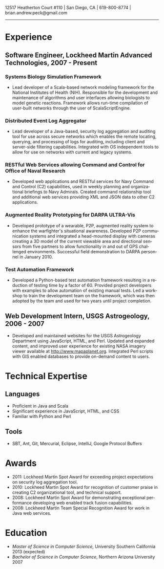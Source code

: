 #+TITLE:
#+AUTHOR:
#+DATE:
#+DESCRIPTION: Brian Peck's Resume
#+KEYWORDS: 
#+LANGUAGE:  en
#+OPTIONS:   H:3 num:nil toc:nil \n:nil @:t ::t |:t ^:nil -:t f:t *:t <:t
#+OPTIONS:   TeX:t LaTeX:t skip:nil d:nil todo:t pri:nil tags:not-in-toc
#+OPTIONS:   author:nil creator:nil timestamp:nil
#+INFOJS_OPT: view:nil toc:nil ltoc:t mouse:underline buttons:0 path:http://orgmode.org/org-info.js
#+EXPORT_SELECT_TAGS: export
#+EXPORT_EXCLUDE_TAGS: noexport
#+LINK_UP:   
#+LINK_HOME: 
#+XSLT:
#+LATEX_HEADER: \usepackage{fullpage}
#+LATEX_HEADER: \usepackage[T1]{fontenc}
#+LATEX_HEADER: \usepackage[scaled]{helvet}
#+LATEX_HEADER: \renewcommand*\familydefault{\sfdefault}}

#+BEGIN_CENTER
#+LaTeX: {\huge Brian Peck} \\
12517 Heatherton Court #110 | San Diego, CA | 619-800-8774 | brian.andrew.peck@gmail.com
-----
#+END_CENTER

* Experience
** Software Engineer, Lockheed Martin Advanced Technologies, 2007 - Present
*** Systems Biology Simulation Framework
   - Lead developer of a Scala-based network modeling framework for the National Institutes of Health (NIH). Responsible for the development and maintenance of algorithms and user interfaces allowing biologists to model genetic reactions. Framework allows run-time compilation of user-built networks through the user of ScalaScriptEngine.
*** Distributed Event Log Aggregator
   - Lead developer of a Java-based, security log aggregation and auditing tool for use across secure networks which enables the remote locating, querying, and processing of logs for auditing, including client and server-side filtering capabilities. Integrated with OS independent tools to allow for use on networks with current and legacy systems. 
*** RESTful Web Services allowing Command and Control for Office of Naval Research
   - Developed web applications and RESTful services for Navy Command and Control (C2) capabilities, used in weekly planning and organizational briefings to Navy Admirals. Created command relationship tool and additional web services providing XML and JSON data to other C2 applications.
*** Augmented Reality Prototyping for DARPA ULTRA-Vis
   - Developed prototype of a wearable, P2P, augmented reality system to enhance the warfighter's situational awareness. Developed P2P communication systems and integrated a head-mounted display with cameras creating a 3D model of the current viewable area and directional sensors from five partners to allow functionality in and out of GPS challenged environments. Successful field demonstration to DARPA personnel in January 2010.
*** Test Automation Framework
   - Developed a Python-based test automation framework resulting in a reduction of testing time by a factor of 60. Provided project developers with examples to allow automation of existing manual tests. Led a workshop to train the development team on the framework, which was then adopted by the team and used for two years until project completion.
** Web Development Intern, USGS Astrogeology, 2006 - 2007
   - Developed and maintained websites for the USGS Astrogeology Department using JavaScript, HTML, and Perl. Updated and expanded content, and improved user experience for existing NASA imagery viewer available at http://www.mapaplanet.org. Integrated Perl scripts with GIS enabled databases to provide on-demand content to users. 
* Technical Expertise
** Languages
  - Proficient in Java and Scala
  - Significant experience in JavaScript, HTML, and CSS
  - Familiar with Python and Perl
** Tools
  - SBT, Ant, Git, Mercurial, Eclipse, IntelliJ, Google Protocol Buffers
* Awards
  - 2011: Lockheed Martin Spot Award for exceeding project expectations on security log aggregation tool.
  - 2010: Lockheed Martin Spot Award for recognition of customer praise in creating C2 organizational tool, and technical support.
  - 2008: Lockheed Martin Spot Award for demonstrating exceptional performance developing web enabled track fusion capabilities.
  - 2008: Lockheed Martin Team Special Recognition Award for work in Java web services.
* Education
  - /Master of Science in Computer Science/, University Southern California 2013 (expected)
  - /Bachelor of Science in Computer Science/, Northern Arizona University 2007

